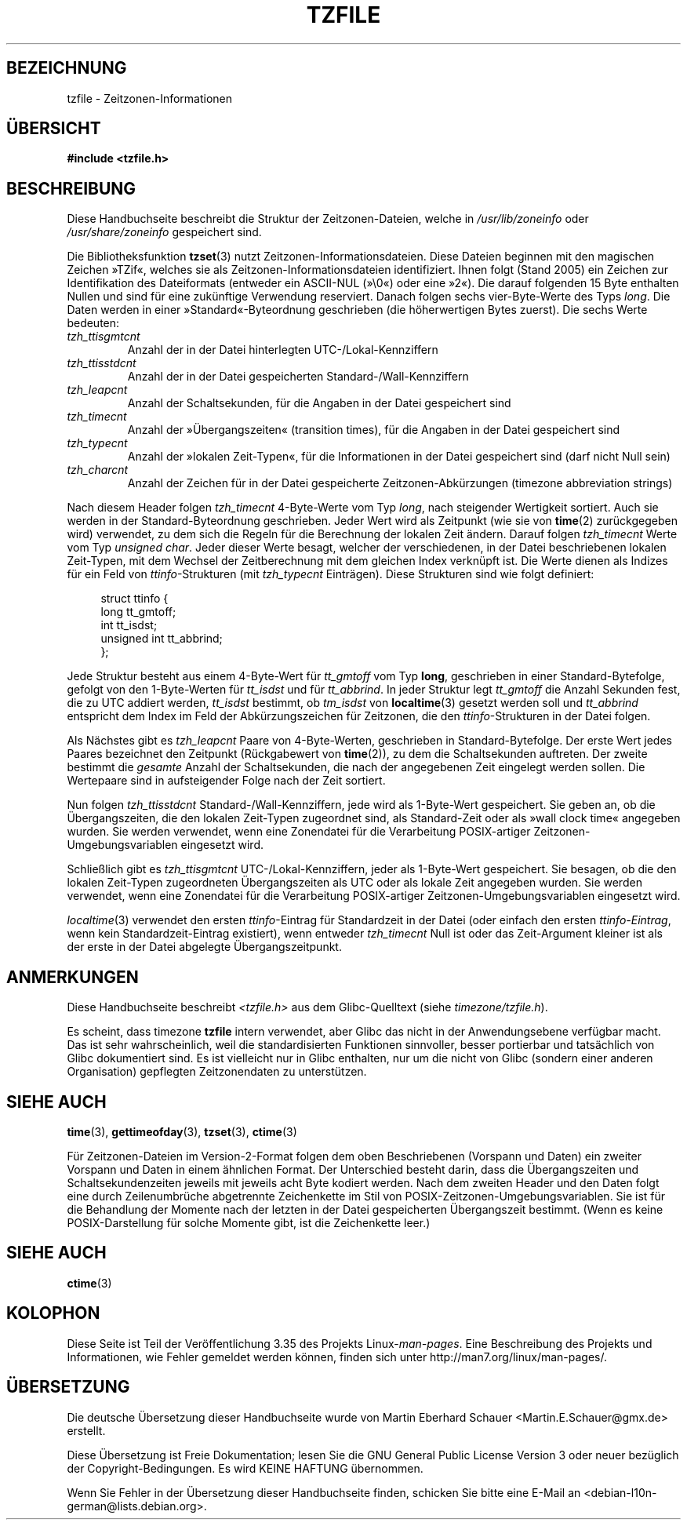 .\" @(#)tzfile.5	7.11
.\" This file is in the public domain, so clarified as of
.\" 1996-06-05 by Arthur David Olson <arthur_david_olson@nih.gov>.
.\"*******************************************************************
.\"
.\" This file was generated with po4a. Translate the source file.
.\"
.\"*******************************************************************
.TH TZFILE 5 "31. August 2010" "" Linux\-Programmierhandbuch
.SH BEZEICHNUNG
tzfile \- Zeitzonen\-Informationen
.SH ÜBERSICHT
\fB#include <tzfile.h>\fP
.SH BESCHREIBUNG
Diese Handbuchseite beschreibt die Struktur der Zeitzonen\-Dateien, welche in
\fI/usr/lib/zoneinfo\fP oder \fI/usr/share/zoneinfo\fP gespeichert sind.

Die Bibliotheksfunktion \fBtzset\fP(3) nutzt
Zeitzonen\-Informationsdateien. Diese Dateien beginnen mit den magischen
Zeichen »TZif«, welches sie als Zeitzonen\-Informationsdateien
identifiziert. Ihnen folgt (Stand 2005) ein Zeichen zur Identifikation des
Dateiformats (entweder ein ASCII\-NUL (»\e0«) oder eine »2«). Die darauf
folgenden 15 Byte enthalten Nullen und sind für eine zukünftige Verwendung
reserviert. Danach folgen sechs vier\-Byte\-Werte des Typs \fIlong\fP. Die Daten
werden in einer »Standard«\-Byteordnung geschrieben (die höherwertigen Bytes
zuerst). Die sechs Werte bedeuten:
.TP 
\fItzh_ttisgmtcnt\fP
Anzahl der in der Datei hinterlegten UTC\-/Lokal\-Kennziffern
.TP 
\fItzh_ttisstdcnt\fP
Anzahl der in der Datei gespeicherten Standard\-/Wall\-Kennziffern
.TP 
\fItzh_leapcnt\fP
Anzahl der Schaltsekunden, für die Angaben in der Datei gespeichert sind
.TP 
\fItzh_timecnt\fP
Anzahl der »Übergangszeiten« (transition times), für die Angaben in der
Datei gespeichert sind
.TP 
\fItzh_typecnt\fP
Anzahl der »lokalen Zeit\-Typen«, für die Informationen in der Datei
gespeichert sind (darf nicht Null sein)
.TP 
\fItzh_charcnt\fP
Anzahl der Zeichen für in der Datei gespeicherte Zeitzonen\-Abkürzungen
(timezone abbreviation strings)
.PP
Nach diesem Header folgen \fItzh_timecnt\fP 4\-Byte\-Werte vom Typ \fIlong\fP, nach
steigender Wertigkeit sortiert. Auch sie werden in der Standard\-Byteordnung
geschrieben. Jeder Wert wird als Zeitpunkt (wie sie von \fBtime\fP(2)
zurückgegeben wird) verwendet, zu dem sich die Regeln für die Berechnung der
lokalen Zeit ändern. Darauf folgen \fItzh_timecnt\fP Werte vom Typ \fIunsigned
char\fP. Jeder dieser Werte besagt, welcher der verschiedenen, in der Datei
beschriebenen lokalen Zeit\-Typen, mit dem Wechsel der Zeitberechnung mit dem
gleichen Index verknüpft ist. Die Werte dienen als Indizes für ein Feld von
\fIttinfo\fP\-Strukturen (mit \fItzh_typecnt\fP Einträgen). Diese Strukturen sind
wie folgt definiert:
.in +4n
.sp
.nf
struct ttinfo {
    long         tt_gmtoff;
    int          tt_isdst;
    unsigned int tt_abbrind;
};
.in
.fi
.sp
Jede Struktur besteht aus einem 4\-Byte\-Wert für \fItt_gmtoff\fP vom Typ
\fBlong\fP, geschrieben in einer Standard\-Bytefolge, gefolgt von den
1\-Byte\-Werten für \fItt_isdst\fP und für \fItt_abbrind\fP. In jeder Struktur legt
\fItt_gmtoff\fP die Anzahl Sekunden fest, die zu UTC addiert werden,
\fItt_isdst\fP bestimmt, ob \fItm_isdst\fP von \fBlocaltime\fP(3) gesetzt werden soll
und \fItt_abbrind\fP entspricht dem Index im Feld der Abkürzungszeichen für
Zeitzonen, die den \fIttinfo\fP\-Strukturen in der Datei folgen.
.PP
Als Nächstes gibt es \fItzh_leapcnt\fP Paare von 4\-Byte\-Werten, geschrieben in
Standard\-Bytefolge. Der erste Wert jedes Paares bezeichnet den Zeitpunkt
(Rückgabewert von \fBtime\fP(2)), zu dem die Schaltsekunden auftreten. Der
zweite bestimmt die \fIgesamte\fP Anzahl der Schaltsekunden, die nach der
angegebenen Zeit eingelegt werden sollen. Die Wertepaare sind in
aufsteigender Folge nach der Zeit sortiert.
.PP
Nun folgen \fItzh_ttisstdcnt\fP Standard\-/Wall\-Kennziffern, jede wird als
1\-Byte\-Wert gespeichert. Sie geben an, ob die Übergangszeiten, die den
lokalen Zeit\-Typen zugeordnet sind, als Standard\-Zeit oder als »wall clock
time« angegeben wurden. Sie werden verwendet, wenn eine Zonendatei für die
Verarbeitung POSIX\-artiger Zeitzonen\-Umgebungsvariablen eingesetzt wird.
.PP
Schließlich gibt es \fItzh_ttisgmtcnt\fP UTC\-/Lokal\-Kennziffern, jeder als
1\-Byte\-Wert gespeichert. Sie besagen, ob die den lokalen Zeit\-Typen
zugeordneten Übergangszeiten als UTC oder als lokale Zeit angegeben
wurden. Sie werden verwendet, wenn eine Zonendatei für die Verarbeitung
POSIX\-artiger Zeitzonen\-Umgebungsvariablen eingesetzt wird.
.PP
\fIlocaltime\fP(3) verwendet den ersten \fIttinfo\fP\-Eintrag für Standardzeit in
der Datei (oder einfach den ersten \fIttinfo\-Eintrag\fP, wenn kein
Standardzeit\-Eintrag existiert), wenn entweder \fItzh_timecnt\fP Null ist oder
das Zeit\-Argument kleiner ist als der erste in der Datei abgelegte
Übergangszeitpunkt.
.SH ANMERKUNGEN
Diese Handbuchseite beschreibt \fI<tzfile.h>\fP aus dem Glibc\-Quelltext
(siehe \fItimezone/tzfile.h\fP).

Es scheint, dass timezone \fBtzfile\fP intern verwendet, aber Glibc das nicht
in der Anwendungsebene verfügbar macht. Das ist sehr wahrscheinlich, weil
die standardisierten Funktionen sinnvoller, besser portierbar und
tatsächlich von Glibc dokumentiert sind. Es ist vielleicht nur in Glibc
enthalten, nur um die nicht von Glibc (sondern einer anderen Organisation)
gepflegten Zeitzonendaten zu unterstützen.
.SH "SIEHE AUCH"
.\" .BR newctime (3)
\fBtime\fP(3), \fBgettimeofday\fP(3), \fBtzset\fP(3), \fBctime\fP(3)
.PP
Für Zeitzonen\-Dateien im Version\-2\-Format folgen dem oben Beschriebenen
(Vorspann und Daten) ein zweiter Vorspann und Daten in einem ähnlichen
Format. Der Unterschied besteht darin, dass die Übergangszeiten und
Schaltsekundenzeiten jeweils mit jeweils acht Byte kodiert werden. Nach dem
zweiten Header und den Daten folgt eine durch Zeilenumbrüche abgetrennte
Zeichenkette im Stil von POSIX\-Zeitzonen\-Umgebungsvariablen. Sie ist für die
Behandlung der Momente nach der letzten in der Datei gespeicherten
Übergangszeit bestimmt. (Wenn es keine POSIX\-Darstellung für solche Momente
gibt, ist die Zeichenkette leer.)
.SH "SIEHE AUCH"
\fBctime\fP(3)
.SH KOLOPHON
Diese Seite ist Teil der Veröffentlichung 3.35 des Projekts
Linux\-\fIman\-pages\fP. Eine Beschreibung des Projekts und Informationen, wie
Fehler gemeldet werden können, finden sich unter
http://man7.org/linux/man\-pages/.

.SH ÜBERSETZUNG
Die deutsche Übersetzung dieser Handbuchseite wurde von
Martin Eberhard Schauer <Martin.E.Schauer@gmx.de>
erstellt.

Diese Übersetzung ist Freie Dokumentation; lesen Sie die
GNU General Public License Version 3 oder neuer bezüglich der
Copyright-Bedingungen. Es wird KEINE HAFTUNG übernommen.

Wenn Sie Fehler in der Übersetzung dieser Handbuchseite finden,
schicken Sie bitte eine E-Mail an <debian-l10n-german@lists.debian.org>.
